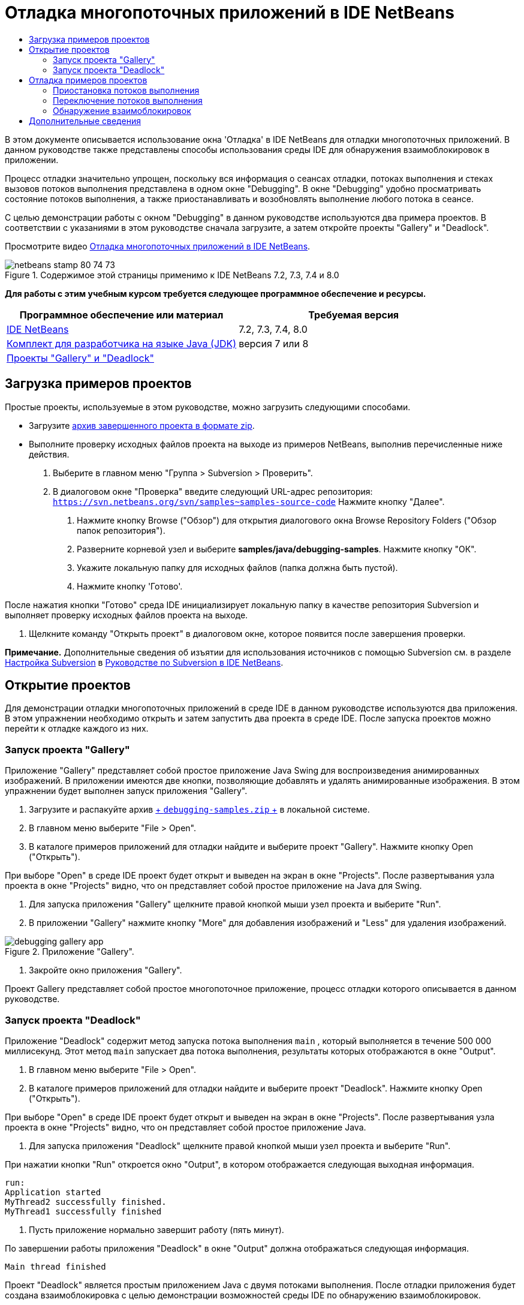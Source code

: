 // 
//     Licensed to the Apache Software Foundation (ASF) under one
//     or more contributor license agreements.  See the NOTICE file
//     distributed with this work for additional information
//     regarding copyright ownership.  The ASF licenses this file
//     to you under the Apache License, Version 2.0 (the
//     "License"); you may not use this file except in compliance
//     with the License.  You may obtain a copy of the License at
// 
//       http://www.apache.org/licenses/LICENSE-2.0
// 
//     Unless required by applicable law or agreed to in writing,
//     software distributed under the License is distributed on an
//     "AS IS" BASIS, WITHOUT WARRANTIES OR CONDITIONS OF ANY
//     KIND, either express or implied.  See the License for the
//     specific language governing permissions and limitations
//     under the License.
//

= Отладка многопоточных приложений в IDE NetBeans
:jbake-type: tutorial
:jbake-tags: tutorials 
:jbake-status: published
:icons: font
:syntax: true
:source-highlighter: pygments
:toc: left
:toc-title:
:description: Отладка многопоточных приложений в IDE NetBeans - Apache NetBeans
:keywords: Apache NetBeans, Tutorials, Отладка многопоточных приложений в IDE NetBeans

В этом документе описывается использование окна 'Отладка' в IDE NetBeans для отладки многопоточных приложений. В данном руководстве также представлены способы использования среды IDE для обнаружения взаимоблокировок в приложении.

Процесс отладки значительно упрощен, поскольку вся информация о сеансах отладки, потоках выполнения и стеках вызовов потоков выполнения представлена в одном окне "Debugging". В окне "Debugging" удобно просматривать состояние потоков выполнения, а также приостанавливать и возобновлять выполнение любого потока в сеансе.

С целью демонстрации работы с окном "Debugging" в данном руководстве используются два примера проектов. В соответствии с указаниями в этом руководстве сначала загрузите, а затем откройте проекты "Gallery" и "Deadlock".

Просмотрите видео link:debug-multithreaded-screencast.html[+Отладка многопоточных приложений в IDE NetBeans+].


image::images/netbeans-stamp-80-74-73.png[title="Содержимое этой страницы применимо к IDE NetBeans 7.2, 7.3, 7.4 и 8.0"]


*Для работы с этим учебным курсом требуется следующее программное обеспечение и ресурсы.*

|===
|Программное обеспечение или материал |Требуемая версия 

|link:https://netbeans.org/downloads/index.html[+IDE NetBeans+] |7.2, 7.3, 7.4, 8.0 

|link:http://www.oracle.com/technetwork/java/javase/downloads/index.html[+Комплект для разработчика на языке Java (JDK)+] |версия 7 или 8 

|link:https://netbeans.org/projects/samples/downloads/download/Samples/Java/debugging-samples.zip[+Проекты "Gallery" и "Deadlock"+] |  
|===


== Загрузка примеров проектов

Простые проекты, используемые в этом руководстве, можно загрузить следующими способами.

* Загрузите link:https://netbeans.org/projects/samples/downloads/download/Samples/Java/debugging-samples.zip[+архив завершенного проекта в формате zip+].
* Выполните проверку исходных файлов проекта на выходе из примеров NetBeans, выполнив перечисленные ниже действия.
1. Выберите в главном меню "Группа > Subversion > Проверить".
2. В диалоговом окне "Проверка" введите следующий URL-адрес репозитория:
 ``https://svn.netbeans.org/svn/samples~samples-source-code`` 
Нажмите кнопку "Далее".


. Нажмите кнопку Browse ("Обзор") для открытия диалогового окна Browse Repository Folders ("Обзор папок репозитория").


. Разверните корневой узел и выберите *samples/java/debugging-samples*. Нажмите кнопку "ОК".


. Укажите локальную папку для исходных файлов (папка должна быть пустой).


. Нажмите кнопку 'Готово'.

После нажатия кнопки "Готово" среда IDE инициализирует локальную папку в качестве репозитория Subversion и выполняет проверку исходных файлов проекта на выходе.



. Щелкните команду "Открыть проект" в диалоговом окне, которое появится после завершения проверки.

*Примечание.* Дополнительные сведения об изъятии для использования источников с помощью Subversion см. в разделе link:../ide/subversion.html#settingUp[+Настройка Subversion+] в link:../ide/subversion.html[+Руководстве по Subversion в IDE NetBeans+].


== Открытие проектов

Для демонстрации отладки многопоточных приложений в среде IDE в данном руководстве используются два приложения. В этом упражнении необходимо открыть и затем запустить два проекта в среде IDE. После запуска проектов можно перейти к отладке каждого из них.


=== Запуск проекта "Gallery"

Приложение "Gallery" представляет собой простое приложение Java Swing для воспроизведения анимированных изображений. В приложении имеются две кнопки, позволяющие добавлять и удалять анимированные изображения. В этом упражнении будет выполнен запуск приложения "Gallery".

1. Загрузите и распакуйте архив link:https://netbeans.org/projects/samples/downloads/download/Samples/Java/debugging-samples.zip[+ ``debugging-samples.zip`` +] в локальной системе.
2. В главном меню выберите "File > Open".
3. В каталоге примеров приложений для отладки найдите и выберите проект "Gallery". Нажмите кнопку Open ("Открыть").

При выборе "Open" в среде IDE проект будет открыт и выведен на экран в окне "Projects". После развертывания узла проекта в окне "Projects" видно, что он представляет собой простое приложение на Java для Swing.



. Для запуска приложения "Gallery" щелкните правой кнопкой мыши узел проекта и выберите "Run".


. В приложении "Gallery" нажмите кнопку "More" для добавления изображений и "Less" для удаления изображений.

image::images/debugging-gallery-app.png[title="Приложение &quot;Gallery&quot;."]


. Закройте окно приложения "Gallery".

Проект Gallery представляет собой простое многопоточное приложение, процесс отладки которого описывается в данном руководстве.


=== Запуск проекта "Deadlock"

Приложение "Deadlock" содержит метод запуска потока выполнения  ``main`` , который выполняется в течение 500 000 миллисекунд. Этот метод  ``main``  запускает два потока выполнения, результаты которых отображаются в окне "Output".

1. В главном меню выберите "File > Open".
2. В каталоге примеров приложений для отладки найдите и выберите проект "Deadlock". Нажмите кнопку Open ("Открыть").

При выборе "Open" в среде IDE проект будет открыт и выведен на экран в окне "Projects". После развертывания узла проекта в окне "Projects" видно, что он представляет собой простое приложение Java.



. Для запуска приложения "Deadlock" щелкните правой кнопкой мыши узел проекта и выберите "Run".

При нажатии кнопки "Run" откроется окно "Output", в котором отображается следующая выходная информация.


[source,java]
----

run:
Application started
MyThread2 successfully finished.
MyThread1 successfully finished
----


. Пусть приложение нормально завершит работу (пять минут).

По завершении работы приложения "Deadlock" в окне "Output" должна отображаться следующая информация.


[source,java]
----

Main thread finished
----

Проект "Deadlock" является простым приложением Java с двумя потоками выполнения. После отладки приложения будет создана взаимоблокировка с целью демонстрации возможностей среды IDE по обнаружению взаимоблокировок.


== Отладка примеров проектов

Проект "Gallery" представляет собой простое приложение Java Swing для воспроизведения анимированных изображений. Добавление и удаление изображений в приложении осуществляется путем нажатия соответствующих кнопок. При нажатии кнопки "More" запускается новый поток выполнения, который выводит на экран и анимирует изображение. При нажатии кнопки "Less" останавливается самый новый поток выполнения, в результате чего анимация останавливается и изображение удаляется.


=== Приостановка потоков выполнения

В этом упражнении выполняется запуск отладки приложения "Gallery" и добавляются несколько изображений для запуска нескольких потоков приложения. После запуска сеанса отладки в левой области окна IDE открывается окно "Debugging". В окне "Debugging" отображается список потоков выполнения данного сеанса.

1. Щелкните правой кнопкой мыши проект "Gallery" в окне "Projects" и выберите "Debug".

После нажатия кнопки "Debug" в среде IDE запускается приложение "Gallery", и открываются окна отладки по умолчанию. Окно "Debugging" автоматически открывается в левой области главного окна, а окно "Debugger Console" – в окне "Output".



. Трижды нажмите кнопку "More" в приложении "Gallery" для запуска трех потоков выполнения для воспроизведения анимированных изображений.

В окне "Debugging" отобразится процесс запуска новых потоков выполнения для каждой анимации.

image::images/debugging-start.png[title="Окно отладки"]


. Приостановите два потока выполнения путем нажатия кнопки "Suspend thread" справа от каждого потока в окне "Debugging".

Если поток выполнения приостановлен, соответствующий значок изменится, отражая его новое состояние. Для просмотра стека вызовов потока выполнения можно развернуть узел этого потока. Щелкните правой кнопкой мыши элементы в окне 'Отладка', чтобы открыть всплывающее меню с командами отладки.

image::images/debugging-start-suspend.png[title="Окно отладки с двумя отложенными потоками"]

При просмотре приложения "Gallery" видно, что после приостановки потоков выполнения анимация для этих потоков прервалась.

Окно "Debugging" позволяет быстро просматривать и изменять состояние потоков выполнения в сеансе. По умолчанию в окне "Debugging" кнопки "Resume" и "Suspend" располагаются в правой области окна. Эти кнопки можно скрыть, после чего настроить вид окна "Debugging" с помощью панели инструментов в нижней области этого окна. При выполнении нескольких сеансов отладки для выбора сеанса, который должен отображаться в окне, можно использовать раскрывающийся список в верхней области окна "Debugging".

image::images/debugging-window-toolbar.png[title="Панель инструментов окна отладки"] 


=== Переключение потоков выполнения

В данном упражнении демонстрируются результаты последовательного выполнения приложения, если при этом другой поток приложения достигает точки останова. В этом упражнении описывается установка точки останова для метода и последовательное выполнение приложения. В процессе последовательного выполнения приложения будет запущен новый поток выполнения, который также достигнет точки останова. Когда это произойдет, на экран будет выведено уведомление в окне "Debugging". После этого следует выполнить переключение между потоками выполнения.

1. В окне приложения 'Галерея' нажимайте 'Больше' или 'Меньше' до тех пор, пока на экране не будут отображаться две или три анимации.
2. В окне 'Проекты' IDE разверните пакет  ``галереи``  и дважды щелкните  ``Gallery.java`` , чтобы открыть файл в редакторе.
3. В файле  ``Gallery.java``  вставьте точку останова в начало метода  ``run``  путем щелчка в левой части строки 175.
4. Нажмите кнопку "More" в приложении "Gallery" для запуска нового потока выполнения, который должен достичь точки останова.
5. Нажмите Step Over ("По оператору с обходом процедур") (F8) и исполняйте метод по оператору, пока счетчик строк кода не достигнет строки 191.

В счетчике строк кода в поле редактора отображается текущее положение в коде при пошаговом выполнении метода.



. Нажмите кнопку "More" в приложении "Gallery" для запуска нового потока выполнения, который должен достичь точки останова.

Когда новый поток выполнения достигнет точки останова, установленной в методе, в окне "Debugging" появится уведомление "New Breakpoint Hit", информирующее о том, что еще один поток выполнения достиг точки останова в процессе последовательного выполнения метода.

image::images/debugging-newbreakpointhit.png[title="Уведомление 'Достижение новой точки останова'"]

Когда в процессе последовательного выполнения потока другой поток выполнения достигает точки останова, в среде IDE предлагается возможность выбора: переключение на другой поток выполнения или продолжение пооператорного выполнения текущего потока. Для переключения на поток выполнения, достигший точки останова, в уведомлении "New Breakpoint Hit" можно нажать кнопку со стрелкой. На новый поток выполнения можно переключиться в любой момент путем выбора потока в окне уведомления. При выборе пооператорного выполнения текущего потока, достигшего точки останова, возобновляется текущий поток выполнения, однако состояние других потоков приложения остается неизменным.

*Примечание.* В окне "Debugging" отобразится текущий поток (Thread_Jirka), который указывается с помощью зеленой полосы на границы. Поток выполнения, инициировавший уведомление при достижении точки останова (Thread_Roman), отмечен желтой полосой, а значок этого потока указывает на то, что данный поток выполнения приостановлен, поскольку достигнута точка останова.

image::images/debugging-current-suspended.png[title="Уведомление 'Достижение новой точки останова'"]


. Для переключения между текущим потоком выполнения и новым потоком (Thread_Roman) в уведомлении "New Breakpoint Hit" нажмите кнопку со стрелкой.

После переключения на новый поток выполнения на экране можно увидеть следующее:

* Счетчик команд переместился в позицию, соответствующую строке 175 в новом текущем потоке выполнения (Thread_Roman).
* В поле строки 191 появилась аннотация приостановки потока, указывающая на то, что поток выполнения (Thread_Jirka) приостановлен на этой строке.

image::images/debugging-editor-suspendedannot.png[title="Редактор, в котором отображаются аннотации отладки"]


. Для пошагового выполнения нового текущего потока (Thread_Roman) несколько раз нажмите "Обход процедур".


. Щелкните правой кнопкой мыши аннотацию приостановки потока в поле редактора и выберите "Set as Current Thread > Thread_Jirka" для обратного переключения на приостановленный поток.

image::images/debugging-editor-setcurrent.png[title="Редактор, в котором отображается всплывающее окно 'Задан как текущий поток'"]

Также можно вызвать окно 'Средство выбора текущего потока' (Alt+Shift+T; Ctrl+Shift+T на Mac) и переключиться на любой из потоков приложения.

image::images/debugging-thread-chooser.png[title="Приложение &quot;Gallery&quot;."]

При обратном переключении на поток Thread_Jirka напротив строки, на которой был приостановлен поток Thread_Roman, появится аннотация приостановки потока. Возобновить поток Thread_Roman можно путем нажатия кнопки "Resume" в окне "Debugging".

image::images/debugging-editor-suspendedannot2.png[title="Редактор, в котором отображаются аннотации отладки"]

Окно "Debugging" обеспечивает точное представление и контроль состояний потоков выполнения. Отладчик управляет потоками приложения, что упрощает процесс отладки и предотвращает возникновение взаимоблокировок. В этом упражнении были рассмотрены следующие принципы отладки приложения в среде IDE.

* Когда поток выполнения достигает точки останова, приостанавливается только этот поток.
* Если в процессе пооператорного выполнения приложения точки останова достигают другие потоки приложения, это не влияет на текущий поток выполнения.
* При пооператорном выполнении приложения возобновляется только текущий поток выполнения. После выполнения оператора приостанавливается только текущий поток выполнения.

Теперь можно выйти из приложения "Gallery". В следующем упражнении будет выполнена отладка приложения "Deadlock" и продемонстрировано использование среды IDE для обнаружения взаимоблокировки.


=== Обнаружение взаимоблокировок

Среда IDE может использоваться для идентификации потенциальных ситуаций взаимоблокировки путем автоматического поиска взаимоблокировок по всем приостановленным потокам выполнения. При обнаружении взаимоблокировки в среде IDE на экран выводится соответствующее уведомление в окне "Debugging", в котором указаны задействованные потоки выполнения.

Для изучения процесса обнаружения взаимоблокировки в среде IDE необходимо запустить в отладчике демонстрационный проект "Deadlock" и создать ситуацию взаимоблокировки.

1. Разверните пакет  ``myapplication``  и откройте файлы  ``Thread1.java``  и  ``Thread2.java``  в редакторе исходного кода.
2. Установите точку останова для  ``Thread1.java``  в строке 20 и для  ``Thread2.java``  в строке 20.

Для установки точки останова в поле редактора исходного кода щелкните поле напротив строки, в которой требуется установить точку останова. В левом поле напротив этой строки появится аннотация точки останова. Если открыть окно 'Точки останова' (Alt-Shift-5; Ctrl+Shift+5 на Mac), можно увидеть две установленные и активированные точки останова.

image::images/debug-deadlock-setbkpt.png[title="В редакторе отображаются точки останова, заданные в строке 20"]


. Щелкните правой кнопкой мыши проект "Deadlock" в окне "Projects" и выберите "Debug".

При вызове метода  ``main``  будут запущены эти два потока выполнения, при этом оба потока будут приостановлены в одной из точек останова. Потоки, приостановленные в точках останова, можно просмотреть в окне "Debugging".



. В окне "Debugging" возобновите приостановленные потоки выполнения ( ``MyThread1``  и  ``MyThread2`` ) путем нажатия кнопки "Resume" справа от приостановленных потоков.

image::images/debug-deadlock-resume.png[title="Восстановление приостановленных потоков в окне &quot;Отладка&quot;."]

Возобновление потоков выполнения  ``MyThread1``  и  ``MyThread2``  приведет к возникновению ситуации взаимоблокировки.



. Выберите в главном меню команду "Debug\Check for Deadlock" для проверки приостановленных потоков выполнения на наличие взаимоблокировок.

image::images/debug-deadlock-detected.png[title="Восстановление приостановленных потоков в окне &quot;Отладка&quot;."]

Если в ходе проверки приложения обнаружена взаимоблокировка, в окне "Debugging" появится сообщение, информирующее об этой ситуации. Потоки выполнения, находящиеся во взаимоблокировке, отмечаются красной полосой в левом поле окна "Debugging".

Настоящий учебный курс является общим введением в некоторые из функций отладки в среде IDE. Окно "Debugging" позволяет без труда приостанавливать и возобновлять потоки выполнения при отладке приложений. Это очень удобно при отладке многопоточных приложений.


link:https://netbeans.org/about/contact_form.html?to=3&subject=Feedback:%20Debugging%20Multithreaded%20Applications[+Отправить отзыв по этому учебному курсу+]



== Дополнительные сведения

Дополнительные сведения о разработке и тестировании приложений в IDE NetBeans см. следующие ресурсы:

* Демонстрация: link:debug-multithreaded-screencast.html[+Отладка многопоточного приложения в IDE NetBeans+]
* Демонстрация: link:debug-stepinto-screencast.html[+ визуальная операция Step Into в отладчике NetBeans+]
* Демонстрация: link:debug-deadlock-screencast.html[+обнаружение взаимоблокировки с помощью отладчика NetBeans+]
* Демонстрация: link:debug-evaluator-screencast.html[+использование блока оценки фрагмента кода в отладчике NetBeans+]
* link:../../trails/java-se.html[+Учебная карта по основам среды IDE и программирования на языке Java+]
* link:junit-intro.html[+Написание тестов JUnit+]
* link:profiler-intro.html[+Введение в профилирование приложений, написанных на Java+]
